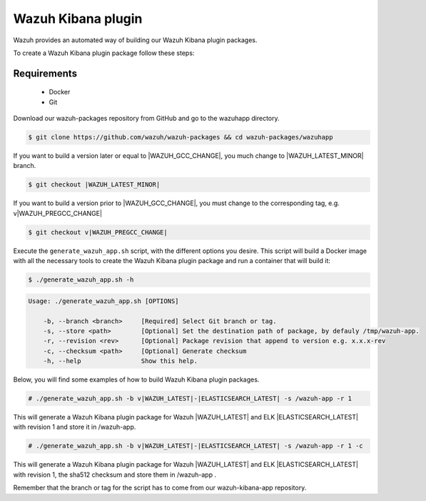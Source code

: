 .. Copyright (C) 2021 Wazuh, Inc.

.. _create-kibana-app:

Wazuh Kibana plugin
===================

Wazuh provides an automated way of building our Wazuh Kibana plugin packages.

To create a Wazuh Kibana plugin package follow these steps:

Requirements
^^^^^^^^^^^^

 * Docker
 * Git

Download our wazuh-packages repository from GitHub and go to the wazuhapp directory.

.. code-block:: console

  $ git clone https://github.com/wazuh/wazuh-packages && cd wazuh-packages/wazuhapp

If you want to build a version later or equal to |WAZUH_GCC_CHANGE|, you much change to |WAZUH_LATEST_MINOR| branch.

.. code-block:: console

 $ git checkout |WAZUH_LATEST_MINOR|

If you want to build a version prior to |WAZUH_GCC_CHANGE|, you must change to the corresponding tag, e.g. v|WAZUH_PREGCC_CHANGE|

.. code-block:: console

 $ git checkout v|WAZUH_PREGCC_CHANGE|

Execute the ``generate_wazuh_app.sh`` script, with the different options you desire. This script will build a Docker image with all the necessary tools to create the Wazuh Kibana plugin package and run a container that will build it:

.. code-block:: console

  $ ./generate_wazuh_app.sh -h

.. code-block:: none
  :class: output

  Usage: ./generate_wazuh_app.sh [OPTIONS]
  
      -b, --branch <branch>     [Required] Select Git branch or tag.
      -s, --store <path>        [Optional] Set the destination path of package, by defauly /tmp/wazuh-app.
      -r, --revision <rev>      [Optional] Package revision that append to version e.g. x.x.x-rev
      -c, --checksum <path>     [Optional] Generate checksum
      -h, --help                Show this help.

Below, you will find some examples of how to build Wazuh Kibana plugin packages.

.. code-block:: console

  # ./generate_wazuh_app.sh -b v|WAZUH_LATEST|-|ELASTICSEARCH_LATEST| -s /wazuh-app -r 1

This will generate a Wazuh Kibana plugin package for Wazuh |WAZUH_LATEST| and ELK |ELASTICSEARCH_LATEST| with revision 1 and store it in /wazuh-app.

.. code-block:: console

  # ./generate_wazuh_app.sh -b v|WAZUH_LATEST|-|ELASTICSEARCH_LATEST| -s /wazuh-app -r 1 -c

This will generate a Wazuh Kibana plugin package for Wazuh |WAZUH_LATEST| and ELK |ELASTICSEARCH_LATEST| with revision 1, the sha512 checksum and store them in /wazuh-app .

Remember that the branch or tag for the script has to come from our wazuh-kibana-app repository.
